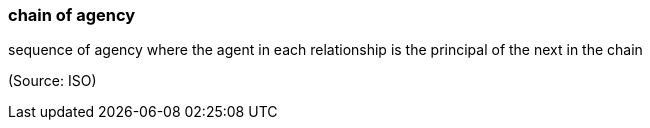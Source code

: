=== chain of agency

sequence of agency where the agent in each relationship is the principal of the next in the chain

(Source: ISO)

